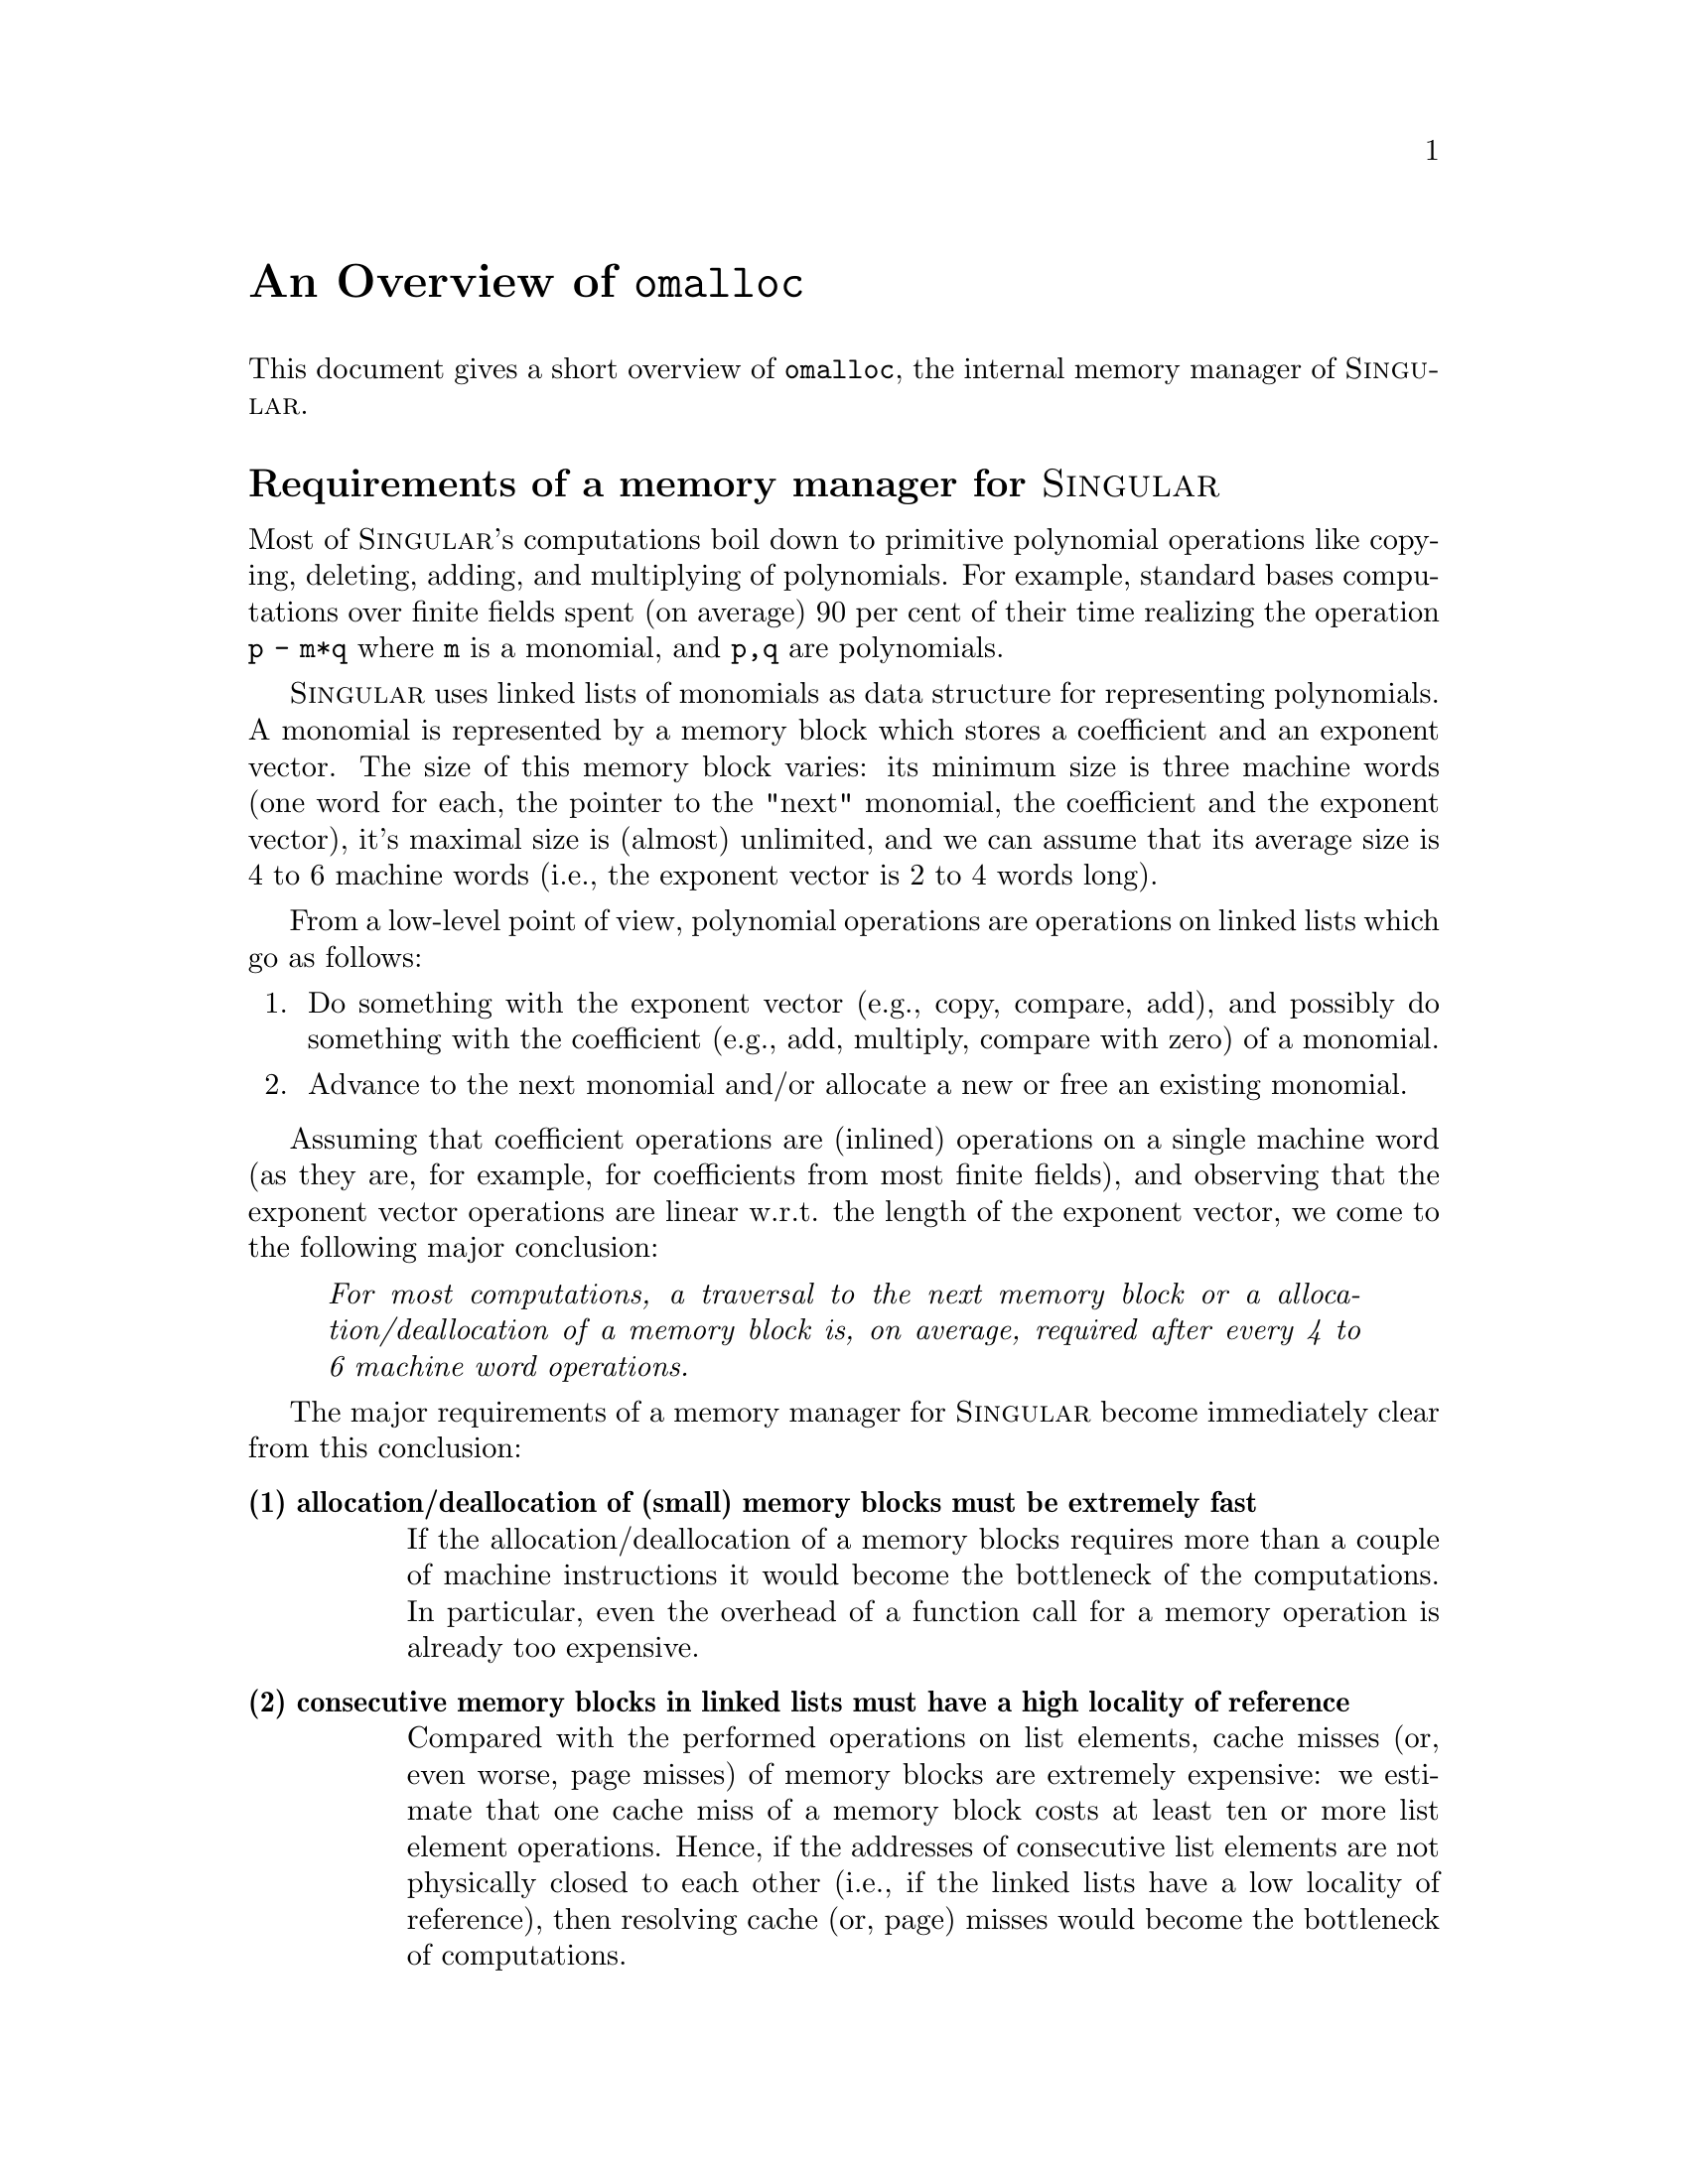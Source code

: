 \input texinfo    @c -*-texinfo-*-
@setfilename omalloc.hlp

@comment -*-texinfo-*-
@comment Unix

@majorheading An Overview of @code{omalloc}
@cindex omalloc
@cindex omalloc, overview

This document gives a short overview of @code{omalloc}, the internal
memory manager of @sc{Singular}.

@heading Requirements of a memory manager for @sc{Singular}

Most of @sc{Singular}'s computations boil down to primitive polynomial
operations like copying, deleting, adding, and multiplying of
polynomials. For example, standard bases computations over finite fields
spent (on average) 90 per cent of their time realizing the operation @code{p - m*q} where @code{m} is a monomial, and @code{p,q} are polynomials.

@sc{Singular} uses linked lists of monomials as data structure for
representing polynomials. A monomial is represented by a memory block
which stores a coefficient and an exponent vector. The size of this
memory block varies: its minimum size is three machine words (one word
for each, the pointer to the "next" monomial, the coefficient  and the
exponent vector), it's maximal size is (almost) unlimited, and
we can assume that its average size is 4 to 6 machine words (i.e., the
exponent vector is 2 to 4 words long).

From a low-level point of view, polynomial operations are operations on
linked lists which go as follows:
@enumerate
@item
Do something with the exponent vector (e.g., copy, compare, add), and
possibly do something with the coefficient (e.g., add, multiply, compare
with zero) of a monomial.
@item
Advance to the next monomial and/or allocate a new or free an existing
monomial.
@end enumerate

Assuming that coefficient operations are (inlined) operations on a
single machine word (as they are, for example, for coefficients from
most finite fields), and observing that the exponent vector operations
are linear w.r.t. the length of the exponent vector, we come to the
following major conclusion:

@quotation
@emph{For most computations, a traversal to the next memory block or a
allocation/deallocation of a memory block is, on average, required after
every 4 to 6  machine word operations.}
@end quotation

The major requirements of a memory manager for @sc{Singular} become
immediately clear from this conclusion:

@table @strong
@item (1) allocation/deallocation of (small) memory blocks must be extremely fast
If the allocation/deallocation of a memory blocks requires more than a
couple of machine instructions it would become the bottleneck of the
computations. In particular, even the overhead of a function call
for a memory operation is already too expensive.
@item (2) consecutive memory blocks in linked lists must have a high locality of reference
Compared with the performed operations on list elements, cache misses
(or, even worse, page misses) of memory blocks are extremely expensive:
we estimate that one cache miss of a memory block costs at least ten
or more list element operations. Hence, if the addresses of consecutive
list elements are not physically closed to each other (i.e., if
the linked lists have a low locality of reference), then resolving
cache (or, page) misses would become the bottleneck of computations.
@end table

Furthermore, there a the following more or less obvious requirements on
a memory manager for @sc{Singular}:

@table @strong
@item (3) the size overhead to maintain small blocks of memory must be small
If managing one memory block requires one or more words
(e.g., to store its size) then the total overhead of the
memory manager could sum up to 25% of the overall used memory, which is
an unnacceptable waste of memory.
@item (4) the memory manager must have a clean API and it must support debugging
The API of the memory manager must be similar to the standard API's of
memory managers, otherwise its usability is greatly limited. Furthermore,
it needs to provide error checking and debugging support (to detect
overwriting, twice freed or not-freed memory blocks, etc.) since errors
in the usage of the memory manager are otherwise very hard to find and
correct.
@item (5) the memory manager must be customizable, tunable, extensible and portable
The memory manager should support customizations (like "what to do if no
more memory is available"); its parameters (e.g., allocation policies)
should be tunable, it should be extensible to allow easy
implementations of furthergoing functionality (like overloading of C++
constructors and destructors, etc), and it needs to be portable to all
available operating systems.
@end table

To the best of our knowledge, there is currently no memory manager
available which satisfies these (admittingly in part extreme)
requirements.  Therefore, we desigend and implemented @code{omalloc}.


@heading Principles of omalloc

@code{omalloc} is a stand-alone, general-purpose memory management
library which can be used by any program. Its major design goals were
derived from the memory management requirements of @sc{Singular} (see above).

@code{omalloc} does neither provide nor support garbage collection -- it
is an extension to, and sits on top of, the standard
@code{malloc/realloc/free} routines provided by most operating systems.

@code{omalloc} is specialized in the management of small memory
blocks. The management of large memory blocks, i.e., of memory blocks which
are larger than "one fourth of the page size of the system" (usually
appr. 1KByte) are (almost) left entirely to the underlying
@code{malloc/realloc/free} implementation.


@code{omalloc} manages small blocks of memory on a @strong{per-page
basis}. That is, each used page is split up into a page-header and
equally-sized memory blocks. The page-header has a size of 6 words
(i.e., 24 Byte on a 32 Bit machine), and stores (among others) a pointer
to the free-list and a counter of the used memory blocks of this page.

Pages which manage equally-sized memory blocks are collected into
so-called @strong{"Bins"}, which are (more or less) nothing but linked
lists of pages.

On @strong{memory allocation}, an appropriate page (i.e. one which has a
non-empty free list of the appropriate block size) is determined based
on the  used memory allocation mechanism and its arguments (see
below). The counter of the page is incremented, and the provided memory
block is dequeued from the free-list of the page.

On @strong{memory deallocation}, the address of the memory block is used to
determine the page (header) which manages the memory block to be
freed. The counter of the page is decremented, and the memory block is
enqued into the free-list. If decrementing the counter yields zero,
i.e., if there are no more used memory blocks in this page, then this
page is dequeued from its Bin and put back into a global pool of unused pages.


@code{omalloc}' @strong{API} provides a three-level interface:
@table @asis
@item 1.) Standard function interface level
This level provides the standard allocation/deallocation functions like
@code{malloc, calloc, realloc, free}, etc. No special @code{#include}'s
are required, only linking with @code{libomalloc} is necessary.

@item 2.) Standard macro interface level
This level provides variants of the standard allocation/deallocation
functions and some extensions thereof in form of macros. To use this
level, the header file @code{omalloc.h} needs to be included by an
application, and it must be linked with @code{libomalloc}.

@item 3.) Bin-based macro interface level
This level provides allocation (resp. deallocation) macros whose
arguments are not sizes (like those of the standard allocation
functions/macros), but directly Bins. Naturally, to use this level, the
header the file @code{omalloc.h} needs to be included by an application,
and it must be linked with @code{libomalloc}.
@end table

@code{omalloc} has a special mode of operation, namely its
@strong{debugging mode}. This mode can be activated for the functional
interface by setting run-time parameters, and, for the macro-interface,
by setting debug-flags on a per-file basis, before @code{#include}'ing
the file @code{omalloc.h}.  Furthermore, the granularity of the
debugging can dynamically be set at run-time using various
parameters. One special feature of @code{omalloc} is that memory
allocated with a debugging allocation routine can safely be deallocated
with a non-debugging deallocation routine (and vice versa). In other
words, the debugging and non-debugging mode of omalloc are not mutually
exclusive. When in its debugging mode, @code{omalloc} is set out to
catch more than 20 errors in the usage of its API. And, of course, all
the common and classical errors are among those which are caught by
@code{omalloc}. Error reporting can either be directe3d to log files or to
@code{stderr}. On some platforms, the error reporting does not only
include line number information, but also stack trace (i.e., a
description of the routines on the function stack), information.


@heading Requirement evaluation of @code{omalloc}
After explaining its princples of @code{omalloc} let us evaluate
@code{omalloc} w.r.t. the requirements stated above.

@table @strong

@item (1) efficiency of allocation/deallocation
When used with its Bin-based macro interface level, the
allocation/deallocation of small memory blocks requires (on average)
only a couple (say, 5-10) assembler instructions. We believe
that this is optimal, i.e., as fast as one  possibly could implement
these operations.
@*The other interface levels incur the additional overhead of the
determination of the appropriate Bin (using a table lookup); and, for the
function interface level, the additional overhead of function
calls. Compared with existing memory managers, even these other interface
levels provide unmatchingly efficient allocation/deallocation routines.

@item (2) locality of reference
Based on its design principles @code{omalloc} provides  an
extremely high locality of reference (especially for consecutive elements
of linked-list like structures). To realize this, recall that
@itemize
@item
consecutively allocated memory blocks are physically almost always from
the same memory page (the current memory page of a bin is only changed
when it becomes full or empty).
@item
the probability that consecutively allocated memory blocks are also
physically consecutive (i.e., that their physical addresses are consecutive)
is rather high, since memory pages are spooled-back into the
pool of unused pages as often as possible, and, hence, are reinitialized
as often as possible (notice that allocating from a freshly initialized
page assures that the physical addresses of consecutively allocated
memory blocks are also consecutive).
@end itemize
Moreover, the allocation policy of a Bin can be changed at
run-time such that it is assured that consecutive allocations from this
Bin result in physically consecutive memory blocks. However, the latter
can only be achieved by paying for with a slightly higher memory
consumption, and should therefore only be used temporarily for
long-lived, often traversed-over data.

@item (3) small maintenance size overhead

Since @code{omalloc} manages small memory blocks on a per-page basis, there is
no maintenance-overhead on a per-block basis, but only on a per-page
basis. This overhead amounts to 24 Bytes per memory
page, i.e., we only need 24 Bytes maintenance overhead per 4096 Bytes,
or 0.6%.
@*For larger memory blocks, this overhead grows since there might
be "leftovers" from the division of a memory page into equally-sized
chunks of memory blocks. Furthermore, there is the additional (but
rather small) overhead of keeping Bins and other "global" maintenance
structures.
@*Nevertheless, on average, we observed a maintenance overhead of
appr. 1% of the total memory usage, which, to the best of our knowldege,
is unsurpassed by any existing, general-purpose, memory manager.

@item (4) clean API and debugging support
Whether or not @code{omalloc} provides a clean API is certainly a matter
of taste and expectation. However, it is intrinsic that the price one has to
pay for the speed and flexibiity of a memory manager like @code{omalloc}
is a more complex API than that of the standard
@code{malloc/realloc/free} functions.  Nevertheless, as we believe and
as our experience has shown, the above outlined layered interface
designe provides a practical compromise between simplicity and
efficienc/flexibility.

W.r.t. the debugging mode has our experience shown that it is extremely
useful to be able to fine-tune the granularity of the debugging under both,
a lexical, per-file base scope, and under a dynamic scope set at
run-time. It also turned out that it is very convenient that the
debugging and non-debuggung mode are not mutually exclusive and that the
same library (and, header file) can be used for both modes -- i.e., that
no recompilations of @code{omalloc} are required to enable one or the other
mode. As a summary @code{omalloc} debugging features can at least be
compared with available memory management debugging libraries (like
@uref{http://dmalloc.com/,dmalloc}) -- our experience has furthermore
showh that the features are suitable and appropriate for most practical
purposes. But then again, fittnes is also a matter of taste and
expectations and therefore hard to evaluate.

@item (5) customizable, tunable, extensible and portable

@end table

@heading Performance evaluation of @code{omalloc}

We have no (yet) thoroughly  measured the performance of
@code{omalloc} in comparison to other memory management
systems. Nevertheless, our first experiments yielded the following:
@itemize
@item
@sc{Singular}'s memory consumption is up to 30% lower and its speed is
up to 100% faster when used with @code{omalloc} instead of  of a standard
memory manager (like the one found in the @code{libc} library on Linux, or
the one underlying @code{perl}).

@item
We expect that for programs/computations with similar computational
characteristics like those of @sc{Singular} (e.g., multivariate
polynomial computations, sparse matrix computations, etc), the speed
increase and memory consumption decrease is comparable to those reported
for @sc{Singular}.

@item
For other applications (like @code{perl} or @code{gcc}) we observed a
slight speed increase (depending on the input) and an overall decrease
in the memory consumptions of up to 25%.
@end itemize

@heading Status/Copyright of @code{omalloc}

@code{omalloc} is a fully-functional, mature memory management
library. It still has a TODO list, with more or less only one major
point: Create a detailed technical reference manual (in texinfo),
because there is none so far.

@code{omalloc} was written by
@uref{http://www.mathematik.uni-kl.de/~obachman,,Olaf Bachmann} who also
holds its copyright.

@code{omalloc} is @strong{not} free software. Its usage is restricted to
@sc{Singular} and it does @strong{not} fall under @sc{Singular}'s
copyright. If you are interested in using @code{omalloc}, please send
email to @email{obachman@@mathematik.uni-kl.de}. See also the file
COPYING_OMALLOC for details.

@bye

